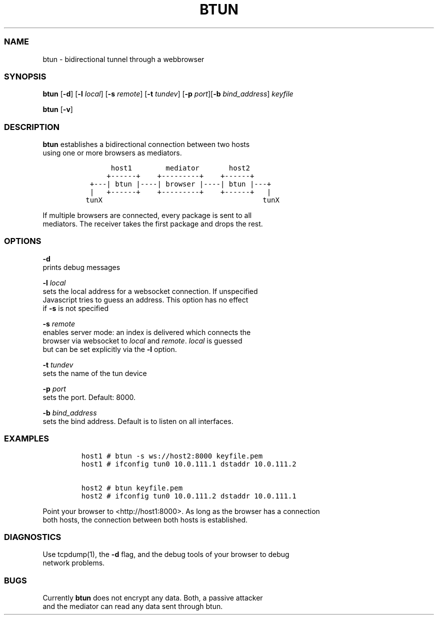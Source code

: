 .TH BTUN 1 "May 2015" btun\-0.1 "User Commands"
.SS NAME
.PP
btun \- bidirectional tunnel through a webbrowser
.SS SYNOPSIS
.PP
\f[B]btun\f[] [\f[B]\-d\f[]] [\f[B]\-l\f[] \f[I]local\f[]] [\f[B]\-s\f[]
\f[I]remote\f[]] [\f[B]\-t\f[] \f[I]tundev\f[]] [\f[B]\-p\f[]
\f[I]port\f[]][\f[B]\-b\f[] \f[I]bind_address\f[]] \f[I]keyfile\f[]
.PP
\f[B]btun\f[] [\f[B]\-v\f[]]
.SS DESCRIPTION
.PP
\f[B]btun\f[] establishes a bidirectional connection between two hosts
.PD 0
.P
.PD
using one or more browsers as mediators.
.IP
.nf
\f[C]
\ \ \ \ \ \ \ host1\ \ \ \ \ \ \ \ mediator\ \ \ \ \ \ \ host2
\ \ \ \ \ \ +\-\-\-\-\-\-+\ \ \ \ +\-\-\-\-\-\-\-\-\-+\ \ \ \ +\-\-\-\-\-\-+
\ \ +\-\-\-|\ btun\ |\-\-\-\-|\ browser\ |\-\-\-\-|\ btun\ |\-\-\-+
\ \ |\ \ \ +\-\-\-\-\-\-+\ \ \ \ +\-\-\-\-\-\-\-\-\-+\ \ \ \ +\-\-\-\-\-\-+\ \ \ |
\ tunX\ \ \ \ \ \ \ \ \ \ \ \ \ \ \ \ \ \ \ \ \ \ \ \ \ \ \ \ \ \ \ \ \ \ \ \ \ \ tunX
\f[]
.fi
.PP
If multiple browsers are connected, every package is sent to all
.PD 0
.P
.PD
mediators.
The receiver takes the first package and drops the rest.
.SS OPTIONS
.PP
\f[B]\-d\f[]
.PD 0
.P
.PD
prints debug messages
.PP
\f[B]\-l\f[] \f[I]local\f[]
.PD 0
.P
.PD
sets the local address for a websocket connection.
If unspecified
.PD 0
.P
.PD
Javascript tries to guess an address.
This option has no effect
.PD 0
.P
.PD
if \f[B]\-s\f[] is not specified
.PP
\f[B]\-s\f[] \f[I]remote\f[]
.PD 0
.P
.PD
enables server mode: an index is delivered which connects the
.PD 0
.P
.PD
browser via websocket to \f[I]local\f[] and \f[I]remote\f[].
\f[I]local\f[] is guessed
.PD 0
.P
.PD
but can be set explicitly via the \f[B]\-l\f[] option.
.PP
\f[B]\-t\f[] \f[I]tundev\f[]
.PD 0
.P
.PD
sets the name of the tun device
.PP
\f[B]\-p\f[] \f[I]port\f[]
.PD 0
.P
.PD
sets the port.
Default: 8000.
.PP
\f[B]\-b\f[] \f[I]bind_address\f[]
.PD 0
.P
.PD
sets the bind address.
Default is to listen on all interfaces.
.SS EXAMPLES
.IP
.nf
\f[C]
host1\ #\ btun\ \-s\ ws://host2:8000\ keyfile.pem
host1\ #\ ifconfig\ tun0\ 10.0.111.1\ dstaddr\ 10.0.111.2

host2\ #\ btun\ keyfile.pem
host2\ #\ ifconfig\ tun0\ 10.0.111.2\ dstaddr\ 10.0.111.1
\f[]
.fi
.PP
Point your browser to <http://host1:8000>.
As long as the browser has a connection
.PD 0
.P
.PD
both hosts, the connection between both hosts is established.
.SS DIAGNOSTICS
.PP
Use tcpdump(1), the \f[B]\-d\f[] flag, and the debug tools of your
browser to debug
.PD 0
.P
.PD
network problems.
.SS BUGS
.PP
Currently \f[B]btun\f[] does not encrypt any data.
Both, a passive attacker
.PD 0
.P
.PD
and the mediator can read any data sent through btun.
